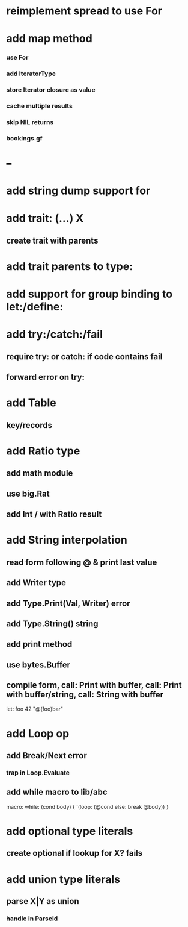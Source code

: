 * reimplement spread to use For
* add map method
*** use For
*** add IteratorType
*** store Iterator closure as value
*** cache multiple results
*** skip NIL returns
*** bookings.gf
* --
* add string dump support for \n
* add trait: (...) X
** create trait with parents
* add trait parents to type:
* add support for group binding to let:/define:
* add try:/catch:/fail
** require try: or catch: if code contains fail
** forward error on try:
* add Table
** key/records
* add Ratio type
** add math module
** use big.Rat
** add Int / with Ratio result
* add String interpolation
** read form following @ & print last value
** add Writer type
** add Type.Print(Val, Writer) error
** add Type.String() string
** add print method
** use bytes.Buffer
** compile form, call: Print with buffer, call: Print with buffer/string, call: String with buffer 

let: foo 42 "@(foo)bar"

* add Loop op
** add Break/Next error
*** trap in Loop.Evaluate
** add while macro to lib/abc

macro: while: (cond body) {
  '(loop: (@cond else: break @body))
}

* add optional type literals
** create optional if lookup for X? fails
* add union type literals
** parse X|Y as union
*** handle in ParseId
